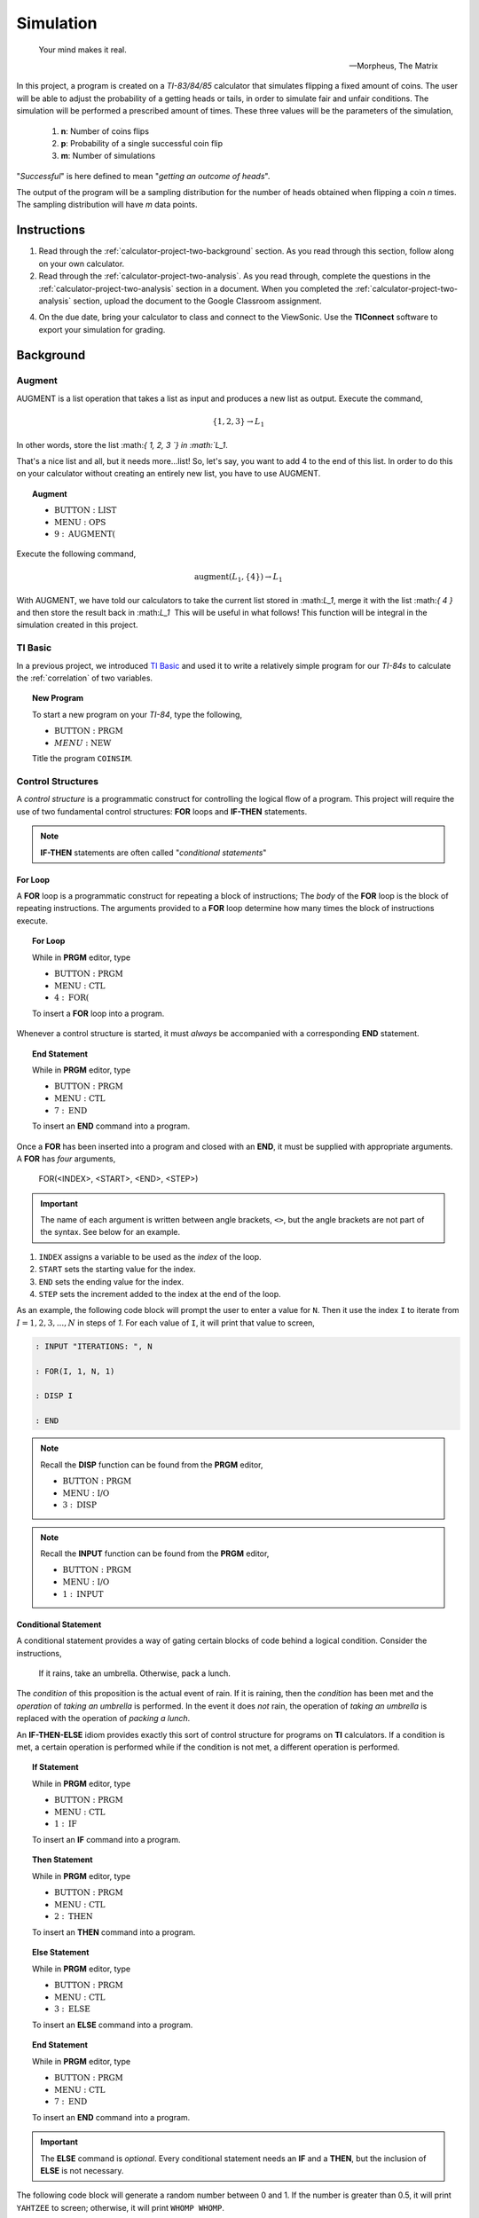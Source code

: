 .. _calculator-project-two:

==========
Simulation
==========

.. epigraph::

	Your mind makes it real.

	-- Morpheus, The Matrix


In this project, a program is created on a *TI-83/84/85* calculator that simulates flipping a fixed amount of coins. The user will be able to adjust the probability of a getting heads or tails, in order to simulate fair and unfair conditions. The simulation will be performed a prescribed amount of times. These three values will be the parameters of the simulation,

	1. **n**: Number of coins flips 
	2. **p**: Probability of a single successful coin flip
	3. **m**: Number of simulations

"*Successful*" is here defined to mean "*getting an outcome of heads*". 

The output of the program will be a sampling distribution for the number of heads obtained when flipping a coin *n* times. The sampling distribution will have *m* data points.

.. _calculator-project-two-instructions:

Instructions
============

1. Read through the :ref:`calculator-project-two-background` section. As you read through this section, follow along on your own calculator. 
2. Read through the :ref:`calculator-project-two-analysis`. As you read through, complete the questions in the :ref:`calculator-project-two-analysis` section in a document. When you completed the :ref:`calculator-project-two-analysis` section, upload the document to the Google Classroom assignment. 

4. On the due date, bring your calculator to class and connect to the ViewSonic. Use the **TIConnect** software to export your simulation for grading. 
	
.. _calculator-project-two-background:
	
Background
==========

Augment
-------

AUGMENT is a list operation that takes a list as input and produces a new list as output. Execute the command,

.. math::

	\{ 1, 2, 3 \} \rightarrow L_1
	
In other words, store the list ﻿:math:`\{ 1, 2, 3 `\} in :math:`L_1`. 

That's a nice list and all, but it needs more...list!  So, let's say, you want to add 4 to the end of this list. In order to do this on your calculator without creating an entirely new list, you have to use AUGMENT. 

.. topic:: Augment
	
	- :math:`\text{BUTTON} : \text{LIST}`
	- :math:`\text{MENU} : \text{OPS}`
	- :math:`9 : \text{AUGMENT(}`


Execute the following command,

.. math::

	\text{augment}(L_1, \{ 4 \}) \rightarrow L_1

With AUGMENT, we have told our calculators to take the current list stored in ﻿:math:`L_1`, merge it with the list ﻿:math:`\{ 4 \}` and then store the result back in ﻿:math:`L_1`
﻿
This will be useful in what follows! This function will be integral in the simulation created in this project. 

TI Basic
--------

In a previous project, we introduced `TI Basic <http://tibasicdev.wikidot.com/home>`_ and used it to write a relatively simple program for our *TI-84s* to calculate the :ref:`correlation` of two variables. 

.. topic:: New Program

	To start a new program on your *TI-84*, type the following,
	
	- :math:`\text{BUTTON} : \text{PRGM}`
	- :math:`MENU : \text{NEW}`
	
	Title the program ``COINSIM``.

Control Structures
------------------

A *control structure* is a programmatic construct for controlling the logical flow of a program. This project will require the use of two fundamental control structures: **FOR** loops and **IF-THEN** statements.

.. note::

	**IF-THEN** statements are often called "*conditional statements*"
	
For Loop
********

A **FOR** loop is a programmatic construct for repeating a block of instructions; The *body* of the **FOR** loop is the block of repeating instructions. The arguments provided to a **FOR** loop determine how many times the block of instructions execute. 

.. topic:: For Loop

	While in **PRGM** editor, type
	
	- :math:`\text{BUTTON} : \text{PRGM}`
	- :math:`\text{MENU} : \text{CTL}`
	- :math:`4 : \text{FOR(}`

	To insert a **FOR** loop into a program.
	
Whenever a control structure is started, it must *always* be accompanied with a corresponding **END** statement. 

.. topic:: End Statement

	While in **PRGM** editor, type
	
	- :math:`\text{BUTTON} : \text{PRGM}`
	- :math:`\text{MENU} : \text{CTL}`
	- :math:`7 : \text{END}`
	
	To insert an **END** command into a program.

Once a **FOR** has been inserted into a program and closed with an **END**, it must be supplied with appropriate arguments. A **FOR** has *four* arguments,

	FOR(<INDEX>, <START>, <END>, <STEP>)
	
.. important::
	
	The name of each argument is written between angle brackets, ``<>``, but the angle brackets are not part of the syntax. See below for an example. 

1. ``INDEX`` assigns a variable to be used as the *index* of the loop.

2. ``START`` sets the starting value for the index.

3. ``END`` sets the ending value for the index.

4. ``STEP`` sets the increment added to the index at the end of the loop.
 
As an example, the following code block will prompt the user to enter a value for ``N``. Then it use the index ``I`` to iterate  from :math:`I = 1, 2, 3, ..., N` in steps of *1*. For each value of ``I``, it will print that value to screen,

.. code::

	: INPUT "ITERATIONS: ", N
	
	: FOR(I, 1, N, 1)
	
	: DISP I
	
	: END
	
.. note::

	Recall the **DISP** function can be found from the **PRGM** editor,
	
	- :math:`\text{BUTTON} : \text{PRGM}`
	- :math:`\text{MENU} : \text{I/O}`
	- :math:`3 : \text{DISP}`
	
.. note::

	Recall the **INPUT** function can be found from the **PRGM** editor,
	
	- :math:`\text{BUTTON} : \text{PRGM}`
	- :math:`\text{MENU} : \text{I/O}`
	- :math:`1 : \text{INPUT}`
	
Conditional Statement
*********************

A conditional statement provides a way of gating certain blocks of code behind a logical condition. Consider the instructions,

	If it rains, take an umbrella. Otherwise, pack a lunch.
	
The *condition* of this proposition is the actual event of rain. If it is raining, then the *condition* has been met and the *operation* of *taking an umbrella* is performed. In the event it does *not* rain, the operation of *taking an umbrella* is replaced with the operation of *packing a lunch*.

An **IF-THEN-ELSE** idiom provides exactly this sort of control structure for programs on **TI** calculators. If a condition is met, a certain operation is performed while if the condition is not met, a different operation is performed.

.. topic:: If Statement

	While in **PRGM** editor, type
	
	- :math:`\text{BUTTON} : \text{PRGM}`
	- :math:`\text{MENU} : \text{CTL}`
	- :math:`1 : \text{IF}`
	
	To insert an **IF** command into a program.
	
.. topic:: Then Statement

	While in **PRGM** editor, type
	
	- :math:`\text{BUTTON} : \text{PRGM}`
	- :math:`\text{MENU} : \text{CTL}`
	- :math:`2 : \text{THEN}`
	
	To insert an **THEN** command into a program.
	
.. topic:: Else Statement

	While in **PRGM** editor, type
	
	- :math:`\text{BUTTON} : \text{PRGM}`
	- :math:`\text{MENU} : \text{CTL}`
	- :math:`3 : \text{ELSE}`
	
	To insert an **ELSE** command into a program.
	
.. topic:: End Statement

	While in **PRGM** editor, type
	
	- :math:`\text{BUTTON} : \text{PRGM}`
	- :math:`\text{MENU} : \text{CTL}`
	- :math:`7 : \text{END}`
	
	To insert an **END** command into a program.

.. important::

	The **ELSE** command is *optional*. Every conditional statement needs an **IF** and a **THEN**, but the inclusion of **ELSE** is not necessary.
	
The following code block will generate a random number between 0 and 1. If the number is greater than 0.5, it will print ``YAHTZEE`` to screen; otherwise, it will print ``WHOMP WHOMP``. 

.. code::

	: RAND -> A
	: IF A>0.5
	: THEN
	: DISP "YAHTZEE"
	: ELSE
	: DISP "WHOMP WHOMP"
	: END
	
Graphing
--------

TODO

.. _calculator-project-two-analysis:

Analysis
========

Logical Structure
-----------------

TODO

.. topic:: Question #1

	Explains what happens when the COINSIM program is executed in its current form.
	
TODO

.. topic:: Question #2

	Explains what happens when the COINSIM program is executed in its current form.
	
TODO

.. topic:: Question #3

	Explains what happens when the COINSIM program is executed in its current form.
	
Simulation
----------

TODO

.. topic:: Question #4

	Explains what happens when the COINSIM program is executed in its current form.
	
TODO

.. topic:: Question #5

	Explains what happens when the COINSIM program is executed in its current form.
	
TODO

Sampling Distributions
----------------------

TODO

.. topic:: Question #6

	Write a few sentences describing the simulated sampling distribution. What value is the distribution centered around? What shape does the distribution have?

TODO

.. topic:: Question #7
	
	Fix **m** = 5 and **p**=0.5. Run the simulation with **n** = 10, 30, 50 and 100. How does changing the number of trials (*coin flips*) affect the sampling distribution for the number of heads? What happens to the center of the distribution? What happens to the variability?

TODO

.. topic:: Question #8
	
	Fix **n** = 30 and **p**=0.5. Run the simulation with **m** = 5, 10, 20 and 50. How does changing the number of simulations affect the sampling distribution for the number of heads? What happens to the center of the distribution? What happens to the variability?
	
TODO

.. topic:: Question #9
	
	Fix **n** = 30 and **m**=5. Run the simulation with **p** = 0.1, 0.25, 0.75 and 0.9. How does changing the probability of success affect the sampling distribution for the number of heads? What happens to the center of the distribution? What happens to the variability?
	
TODO

.. topic:: Question #10
	
	Summarize the results. How do the three parameters, **n**, **m** and **p**, affect the sampling distribution for the number of heads in a fixed number of coin flips?

